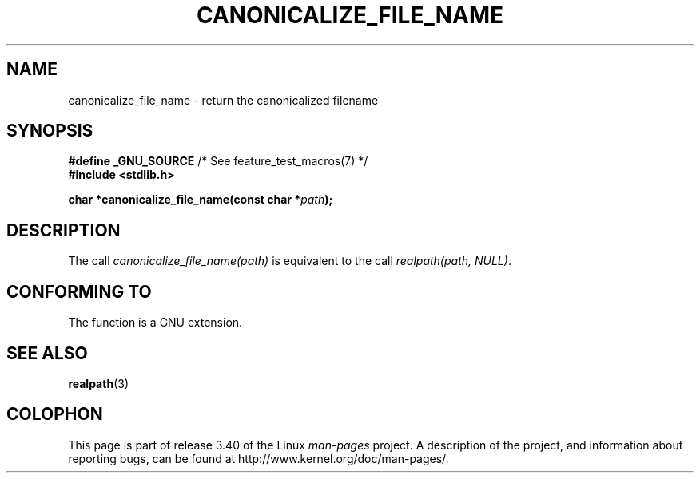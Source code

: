.\"  Copyright 2005 walter harms (walter.harms@informatik.uni-oldenburg.de)
.\"  and Copyright 2005 Michael Kerrisk (mtk.manpages@gmail.com).
.\"  Distributed under the GNU General Public License.
.\"
.TH CANONICALIZE_FILE_NAME 3 2005-07-14 "GNU" "Linux Programmer's Manual"
.SH NAME
canonicalize_file_name \-  return the canonicalized filename
.SH SYNOPSIS
.BR "#define _GNU_SOURCE" "         /* See feature_test_macros(7) */"
.br
.B #include <stdlib.h>
.sp
.BI "char *canonicalize_file_name(const char *" path ");"
.SH DESCRIPTION
The call
.I canonicalize_file_name(path)
is equivalent to the call
.IR "realpath(path,\ NULL)" .
.SH "CONFORMING TO"
The function is a GNU extension.
.SH "SEE ALSO"
.BR realpath (3)
.SH COLOPHON
This page is part of release 3.40 of the Linux
.I man-pages
project.
A description of the project,
and information about reporting bugs,
can be found at
http://www.kernel.org/doc/man-pages/.
